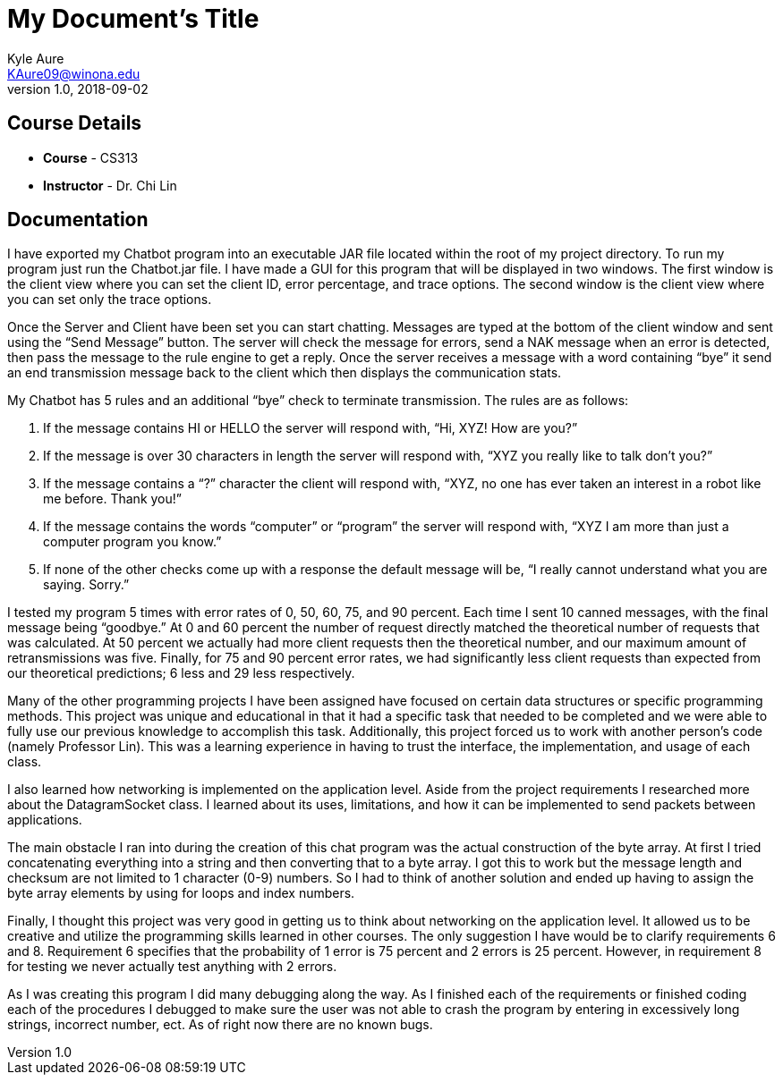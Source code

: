 = My Document's Title
Kyle Aure <KAure09@winona.edu>
v1.0, 2018-09-02
:RepoURL: https://github.com/KyleAure/WSURochester
:AuthorURL: https://github.com/KyleAure
:DirURL: {RepoURL}/CS313

== Course Details
* **Course** - CS313
* **Instructor** - Dr. Chi Lin

== Documentation
I have exported my Chatbot program into an executable JAR file located within the root of my project directory.  To run my program just run the Chatbot.jar file.  I have made a GUI for this program that will be displayed in two windows.  The first window is the client view where you can set the client ID, error percentage, and trace options.  The second window is the client view where you can set only the trace options.

Once the Server and Client have been set you can start chatting.  Messages are typed at the bottom of the client window and sent using the “Send Message” button.  The server will check the message for errors, send a NAK message when an error is detected, then pass the message to the rule engine to get a reply.  Once the server receives a message with a word containing “bye” it send an end transmission message back to the client which then displays the communication stats.

My Chatbot has 5 rules and an additional “bye” check to terminate transmission.  The rules are as follows:

1.	If the message contains HI or HELLO the server will respond with, “Hi, XYZ! How are you?”
2.	If the message is over 30 characters in length the server will respond with, “XYZ you really like to talk don’t you?”
3.	If the message contains a “?” character the client will respond with, “XYZ, no one has ever taken an interest in a robot like me before. Thank you!”
4.	If the message contains the words “computer” or “program” the server will respond with, “XYZ I am more than just a computer program you know.”
5.	If none of the other checks come up with a response the default message will be, “I really cannot understand what you are saying. Sorry.”

I tested my program 5 times with error rates of 0, 50, 60, 75, and 90 percent.  Each time I sent 10 canned messages, with the final message being “goodbye.”  At 0 and 60 percent the number of request directly matched the theoretical number of requests that was calculated.  At 50 percent we actually had more client requests then the theoretical number, and our maximum amount of retransmissions was five. Finally, for 75 and 90 percent error rates, we had significantly less client requests than expected from our theoretical predictions; 6 less and 29 less respectively.

Many of the other programming projects I have been assigned have focused on certain data structures or specific programming methods.  This project was unique and educational in that it had a specific task that needed to be completed and we were able to fully use our previous knowledge to accomplish this task.  Additionally, this project forced us to work with another person’s code (namely Professor Lin).  This was a learning experience in having to trust the interface, the implementation, and usage of each class.

I also learned how networking is implemented on the application level.  Aside from the project requirements I researched more about the DatagramSocket class.  I learned about its uses, limitations, and how it can be implemented to send packets between applications.

The main obstacle I ran into during the creation of this chat program was the actual construction of the byte array.  At first I tried concatenating everything into a string and then converting that to a byte array.  I got this to work but the message length and checksum are not limited to 1 character (0-9) numbers.  So I had to think of another solution and ended up having to assign the byte array elements by using for loops and index numbers.

Finally, I thought this project was very good in getting us to think about networking on the application level.  It allowed us to be creative and utilize the programming skills learned in other courses. The only suggestion I have would be to clarify requirements 6 and 8.  Requirement 6 specifies that the probability of 1 error is 75 percent and 2 errors is 25 percent.  However, in requirement 8 for testing we never actually test anything with 2 errors.

As I was creating this program I did many debugging along the way.  As I finished each of the requirements or finished coding each of the procedures I debugged to make sure the user was not able to crash the program by entering in excessively long strings, incorrect number, ect.  As of right now there are no known bugs.
